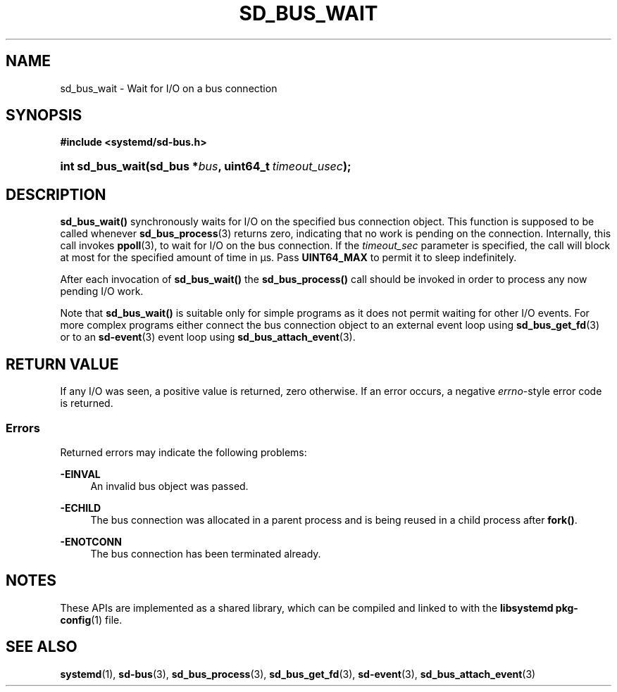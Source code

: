 '\" t
.TH "SD_BUS_WAIT" "3" "" "systemd 245" "sd_bus_wait"
.\" -----------------------------------------------------------------
.\" * Define some portability stuff
.\" -----------------------------------------------------------------
.\" ~~~~~~~~~~~~~~~~~~~~~~~~~~~~~~~~~~~~~~~~~~~~~~~~~~~~~~~~~~~~~~~~~
.\" http://bugs.debian.org/507673
.\" http://lists.gnu.org/archive/html/groff/2009-02/msg00013.html
.\" ~~~~~~~~~~~~~~~~~~~~~~~~~~~~~~~~~~~~~~~~~~~~~~~~~~~~~~~~~~~~~~~~~
.ie \n(.g .ds Aq \(aq
.el       .ds Aq '
.\" -----------------------------------------------------------------
.\" * set default formatting
.\" -----------------------------------------------------------------
.\" disable hyphenation
.nh
.\" disable justification (adjust text to left margin only)
.ad l
.\" -----------------------------------------------------------------
.\" * MAIN CONTENT STARTS HERE *
.\" -----------------------------------------------------------------
.SH "NAME"
sd_bus_wait \- Wait for I/O on a bus connection
.SH "SYNOPSIS"
.sp
.ft B
.nf
#include <systemd/sd\-bus\&.h>
.fi
.ft
.HP \w'int\ sd_bus_wait('u
.BI "int sd_bus_wait(sd_bus\ *" "bus" ", uint64_t\ " "timeout_usec" ");"
.SH "DESCRIPTION"
.PP
\fBsd_bus_wait()\fR
synchronously waits for I/O on the specified bus connection object\&. This function is supposed to be called whenever
\fBsd_bus_process\fR(3)
returns zero, indicating that no work is pending on the connection\&. Internally, this call invokes
\fBppoll\fR(3), to wait for I/O on the bus connection\&. If the
\fItimeout_sec\fR
parameter is specified, the call will block at most for the specified amount of time in \(mcs\&. Pass
\fBUINT64_MAX\fR
to permit it to sleep indefinitely\&.
.PP
After each invocation of
\fBsd_bus_wait()\fR
the
\fBsd_bus_process()\fR
call should be invoked in order to process any now pending I/O work\&.
.PP
Note that
\fBsd_bus_wait()\fR
is suitable only for simple programs as it does not permit waiting for other I/O events\&. For more complex programs either connect the bus connection object to an external event loop using
\fBsd_bus_get_fd\fR(3)
or to an
\fBsd-event\fR(3)
event loop using
\fBsd_bus_attach_event\fR(3)\&.
.SH "RETURN VALUE"
.PP
If any I/O was seen, a positive value is returned, zero otherwise\&. If an error occurs, a negative
\fIerrno\fR\-style error code is returned\&.
.SS "Errors"
.PP
Returned errors may indicate the following problems:
.PP
\fB\-EINVAL\fR
.RS 4
An invalid bus object was passed\&.
.RE
.PP
\fB\-ECHILD\fR
.RS 4
The bus connection was allocated in a parent process and is being reused in a child process after
\fBfork()\fR\&.
.RE
.PP
\fB\-ENOTCONN\fR
.RS 4
The bus connection has been terminated already\&.
.RE
.SH "NOTES"
.PP
These APIs are implemented as a shared library, which can be compiled and linked to with the
\fBlibsystemd\fR\ \&\fBpkg-config\fR(1)
file\&.
.SH "SEE ALSO"
.PP
\fBsystemd\fR(1),
\fBsd-bus\fR(3),
\fBsd_bus_process\fR(3),
\fBsd_bus_get_fd\fR(3),
\fBsd-event\fR(3),
\fBsd_bus_attach_event\fR(3)
